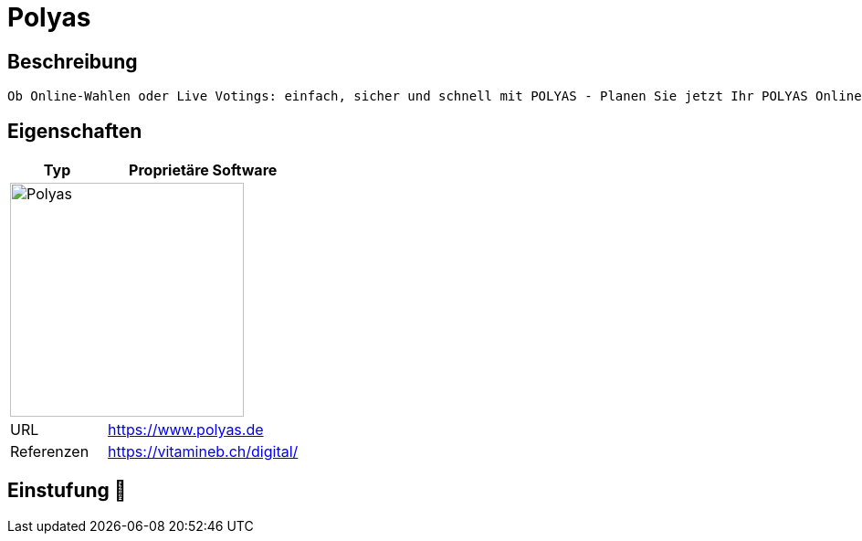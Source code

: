 = Polyas

== Beschreibung

[source,Website,subs="+normal"]
----
Ob Online-Wahlen oder Live Votings: einfach, sicher und schnell mit POLYAS - Planen Sie jetzt Ihr POLYAS Online-Wahl Projekt!
----

== Eigenschaften

[%header%footer,cols="1,2a"]
|===
| Typ
| Proprietäre Software

2+^| image:https://www.polyas.de/wp-content/uploads/2024/04/Logo-neue-Website-5-300x77.png[Polyas,256]


| URL 
| https://www.polyas.de

| Referenzen
| https://vitamineb.ch/digital/
|===

== Einstufung 🔴